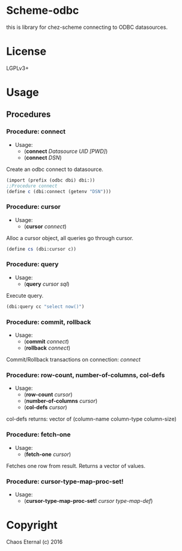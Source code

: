 * Scheme-odbc

this is library for chez-scheme connecting to ODBC datasources.
* License
  LGPLv3+
* Usage
** Procedures
*** Procedure: connect
    - Usage:
      - (*connect* /Datasource UID [PWD]/)
      - (*connect* /DSN/)
   
    Create an odbc connect to datasource.
   
    #+BEGIN_SRC scheme
    (import (prefix (odbc dbi) dbi:))
    ;;Procedure connect
    (define c (dbi:connect (getenv "DSN")))
    #+END_SRC

*** Procedure: cursor
    - Usage:
      - (*cursor* /connect/)
   
    Alloc a cursor object, all queries go through cursor.

    #+BEGIN_SRC scheme
    (define cs (dbi:cursor c))
    #+END_SRC

*** Procedure: query
    - Usage: 
      - (*query* /cursor sql/)
   
    Execute query.
   
    #+BEGIN_SRC scheme
    (dbi:query cc "select now()")
    #+END_SRC

*** Procedure: commit, rollback
    - Usage: 
      - (*commit* /connect/)
      - (*rollback* /connect/)

    Commit/Rollback transactions on connection: /connect/

*** Procedure: row-count, number-of-columns, col-defs
    - Usage: 
      - (*row-count* /cursor/)
      - (*number-of-columns* /cursor/)
      - (*col-defs* /cursor/)
   
    col-defs returns: vector of (column-name column-type column-size)

*** Procedure: fetch-one
    - Usage:
      - (*fetch-one* /cursor/)

    Fetches one row from result.
    Returns a vector of values.

*** Procedure: cursor-type-map-proc-set!
    - Usage:
      - (*cursor-type-map-proc-set!* /cursor/ /type-map-def/)

* Copyright
  Chaos Eternal (c) 2016
